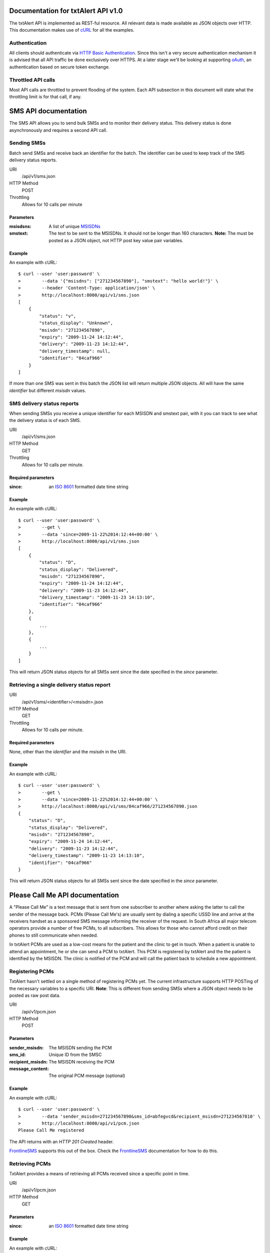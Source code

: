 ================================================================================
 Documentation for txtAlert API v1.0
================================================================================

The txtAlert API is implemented as REST-ful resource. All relevant data is made available as JSON objects over HTTP. This documentation makes use of `cURL <http://curl.haxx.se/>`_ for all the examples.

Authentication
********************************************************************************

All clients should authenticate via `HTTP Basic Authentication <http://en.wikipedia.org/wiki/Basic_access_authentication>`_. Since this isn't a very secure authentication mechanism it is advised that all API traffic be done exclusively over HTTPS. At a later stage we'll be looking at supporting `oAuth <http://oauth.net>`_, an authentication based on secure token exchange.

Throttled API calls
********************************************************************************

Most API calls are throttled to prevent flooding of the system. Each API subsection in this document will state what the throttling limit is for that call, if any.

================================================================================
 SMS API documentation
================================================================================

The SMS API allows you to send bulk SMSs and to monitor their delivery status. This delivery status is done asynchronously and requires a second API call.

Sending SMSs
********************************************************************************

Batch send SMSs and receive back an identifier for the batch. The identifier can be used to keep track of the SMS delivery status reports.

URI
    /api/v1/sms.json
HTTP Method
    POST

Throttling
    Allows for 10 calls per minute

Parameters
--------------------------------------------------------------------------------

:msisdsns: A list of unique `MSISDNs <http://en.wikipedia.org/wiki/MSISDN>`_
:smstext: The text to be sent to the MSISDNs. It should not be longer than 160 characters. **Note:** The must be posted as a JSON object, not HTTP post key value pair variables.

Example
--------------------------------------------------------------------------------

An example with cURL::

    $ curl --user 'user:password' \
    >        --data '{"msisdns": ["271234567890"], "smstext": "hello world!"}' \
    >        --header 'Content-Type: application/json' \
    >        http://localhost:8000/api/v1/sms.json
    [
        {
            "status": "v", 
            "status_display": "Unknown", 
            "msisdn": "271234567890", 
            "expiry": "2009-11-24 14:12:44", 
            "delivery": "2009-11-23 14:12:44", 
            "delivery_timestamp": null, 
            "identifier": "04caf966"
        }
    ]

If more than one SMS was sent in this batch the JSON list will return multiple JSON objects. All will have the same `identifier` but different `msisdn` values.

SMS delivery status reports
********************************************************************************

When sending SMSs you receive a unique identifier for each MSISDN and smstext pair, with it you can track to see what the delivery status is of each SMS.

URI
    /api/v1/sms.json
HTTP Method
    GET

Throttling
    Allows for 10 calls per minute.

Required parameters
--------------------------------------------------------------------------------

:since: an `ISO 8601 <http://en.wikipedia.org/wiki/ISO_8601>`_ formatted date time string

Example
--------------------------------------------------------------------------------

An example with cURL::

    $ curl --user 'user:password' \
    >        --get \
    >        --data 'since=2009-11-22%2014:12:44+00:00' \
    >        http://localhost:8000/api/v1/sms.json
    [
        {
            "status": "D", 
            "status_display": "Delivered", 
            "msisdn": "271234567890", 
            "expiry": "2009-11-24 14:12:44", 
            "delivery": "2009-11-23 14:12:44", 
            "delivery_timestamp": "2009-11-23 14:13:10",
            "identifier": "04caf966"
        },
        {
            ...
        },
        {
            ...
        }
    ]

This will return JSON status objects for all SMSs sent since the date specified in the `since` parameter.

Retrieving a single delivery status report
********************************************************************************

URI
    /api/v1/sms/<identifier>/<msisdn>.json
HTTP Method
    GET

Throttling
    Allows for 10 calls per minute.

Required parameters
--------------------------------------------------------------------------------

None, other than the `identifier` and the `msisdn` in the URI.

Example
--------------------------------------------------------------------------------

An example with cURL::

    $ curl --user 'user:password' \
    >        --get \
    >        --data 'since=2009-11-22%2014:12:44+00:00' \
    >        http://localhost:8000/api/v1/sms/04caf966/271234567890.json
    {
        "status": "D", 
        "status_display": "Delivered", 
        "msisdn": "271234567890", 
        "expiry": "2009-11-24 14:12:44", 
        "delivery": "2009-11-23 14:12:44", 
        "delivery_timestamp": "2009-11-23 14:13:10",
        "identifier": "04caf966"
    }

This will return JSON status objects for all SMSs sent since the date specified in the `since` parameter.

================================================================================
 Please Call Me API documentation
================================================================================

A "Please Call Me" is a text message that is sent from one subscriber to another where asking the latter to call the sender of the message back. PCMs (Please Call Me's) are usually sent by dialing a specific USSD line and arrive at the receivers handset as a sponsored SMS message informing the receiver of the request. In South Africa all major telecom operators provide a number of free PCMs, to all subscribers. This allows for those who cannot afford credit on their phones to still communicate when needed.

In txtAlert PCMs are used as a low-cost means for the patient and the clinic to get in touch. When a patient is unable to attend an appointment, he or she can send a PCM to txtAlert. This PCM is registered by txtAlert and the the patient is identified by the MSISDN. The clinic is notified of the PCM and will call the patient back to schedule a new appointment.

Registering PCMs
********************************************************************************

TxtAlert hasn't settled on a single method of registering PCMs yet. The current infrastructure supports HTTP POSTing of the necessary variables to a specific URI. **Note**: This is different from sending SMSs where a JSON object needs to be posted as raw post data.

URI
    /api/v1/pcm.json
HTTP Method
    POST

Parameters
--------------------------------------------------------------------------------

:sender_msisdn: The MSISDN sending the PCM
:sms_id: Unique ID from the SMSC
:recipient_msisdn: The MSISDN receiving the PCM
:message_content: The original PCM message (optional)

Example
--------------------------------------------------------------------------------

An example with cURL::

    $ curl --user 'user:password' \
    >        --data 'sender_msisdn=271234567890&sms_id=abfegvcd&recipient_msisdn=271234567810' \
    >        http://localhost:8000/api/v1/pcm.json
    Please Call Me registered

The API returns with an `HTTP 201 Created` header.

`FrontlineSMS <http://www.frontlinesms.com>`_ supports this out of the box. Check the `FrontlineSMS <http://www.frontlinesms.com>`_ documentation for how to do this.

Retrieving PCMs
********************************************************************************

TxtAlert provides a means of retrieving all PCMs received since a specific point in time.

URI
    /api/v1/pcm.json
HTTP Method
    GET

Parameters
--------------------------------------------------------------------------------

:since: an `ISO 8601 <http://en.wikipedia.org/wiki/ISO_8601>`_ formatted date time string

Example
--------------------------------------------------------------------------------

An example with cURL::
    
    $ curl --user 'user:password' \
    >        --get \
    >        --data 'since=2009-11-22%2014:12:44+00:00' \
    >        http://localhost:8000/api/v1/pcm.json
    [
        {
            "created_at": "2009-11-25 11:23:50", 
            "sender_msisdn": "271234567890", 
            "recipient_msisdn": "271234567810", 
            "sms_id": "abfegvcd"
        }, 
        {
            ...
        }, 
        {
            ...
        }
    ]
